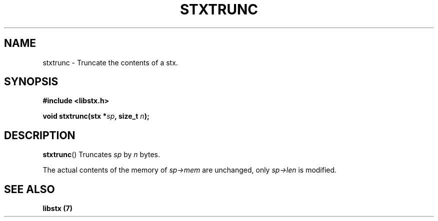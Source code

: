 .TH STXTRUNC 3 libstx
.SH NAME
 stxtrunc - Truncate the contents of a stx.
.SH SYNOPSIS
.B #include <libstx.h>

.B void stxtrunc(stx *\fIsp\fP, size_t \fIn\fP);
.SH DESCRIPTION
.BR stxtrunc ()
Truncates
.I sp
by
.I n
bytes.
.P
The actual contents of the memory of
.I sp->mem
are unchanged, only
.I sp->len
is modified.
.SH SEE ALSO
.B libstx (7)
